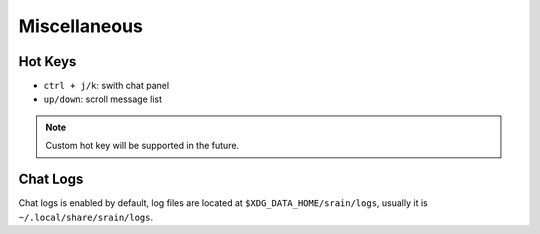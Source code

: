 =============
Miscellaneous
=============

Hot Keys
========

* ``ctrl + j/k``: swith chat panel
* ``up/down``: scroll message list

.. note:: Custom hot key will be supported in the future.

.. _misc-chat-logs:

Chat Logs
=========

Chat logs is enabled by default, log files are located at
``$XDG_DATA_HOME/srain/logs``, usually it is ``~/.local/share/srain/logs``.
